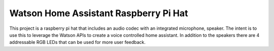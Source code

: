 Watson Home Assistant Raspberry Pi Hat
======================================

This project is a raspberry pi hat that includes an audio codec with an
integrated microphone, speaker. The intent is to use this to leverage the Watson
APIs to create a voice controlled home assistant. In addition to the speakers
there are 4 addressable RGB LEDs that can be used for more user feedback.
